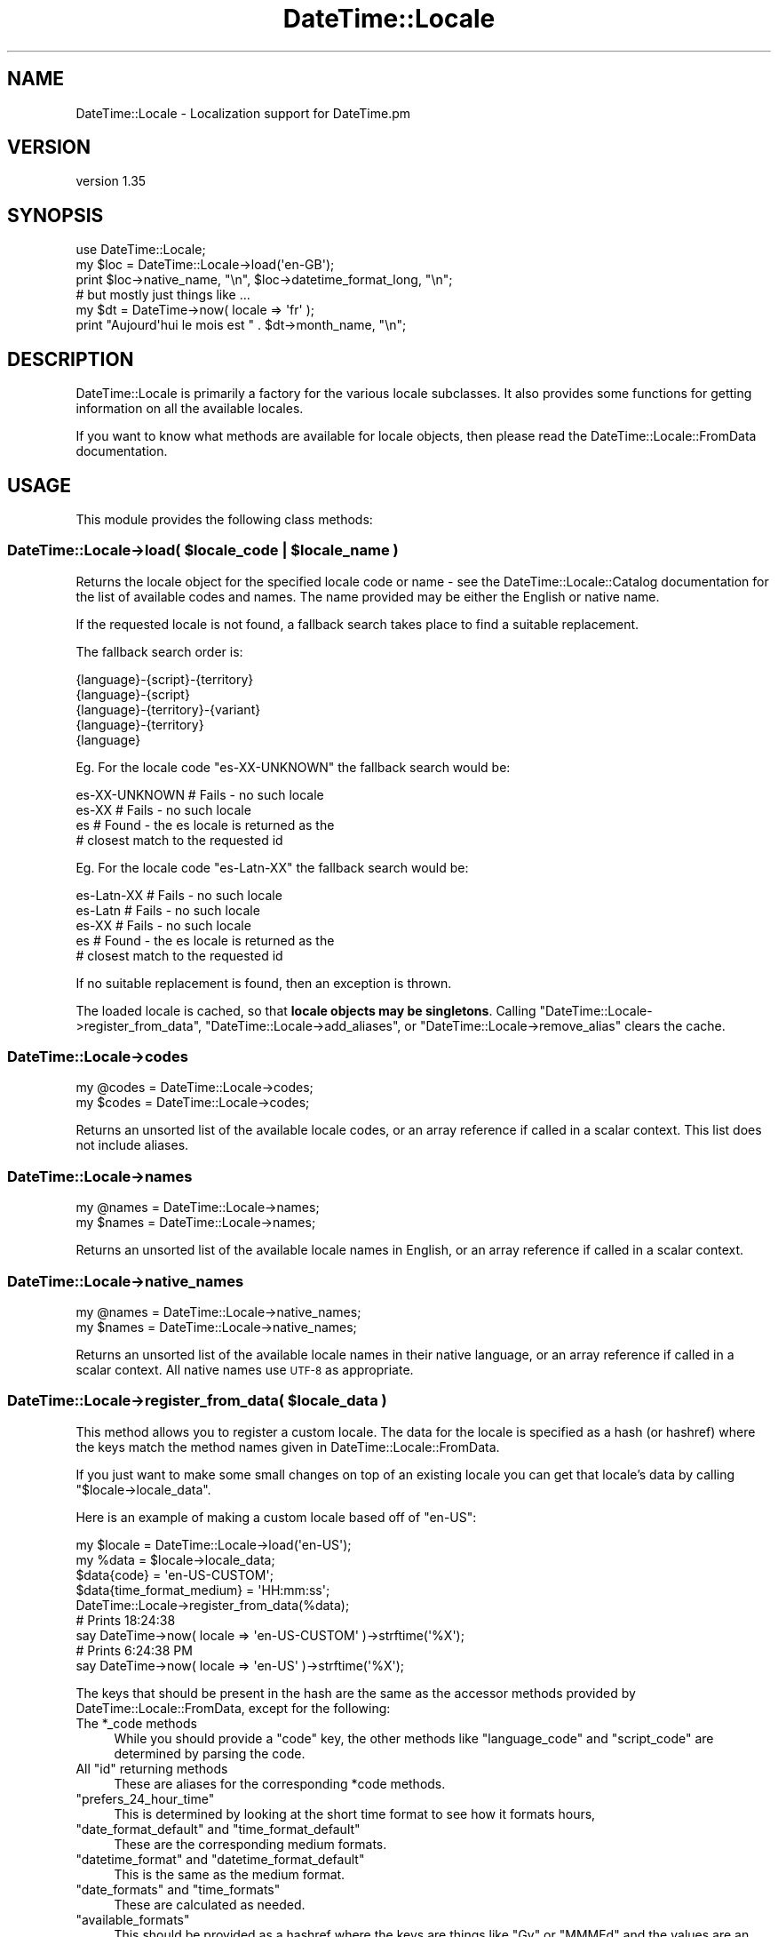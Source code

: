 .\" Automatically generated by Pod::Man 4.11 (Pod::Simple 3.35)
.\"
.\" Standard preamble:
.\" ========================================================================
.de Sp \" Vertical space (when we can't use .PP)
.if t .sp .5v
.if n .sp
..
.de Vb \" Begin verbatim text
.ft CW
.nf
.ne \\$1
..
.de Ve \" End verbatim text
.ft R
.fi
..
.\" Set up some character translations and predefined strings.  \*(-- will
.\" give an unbreakable dash, \*(PI will give pi, \*(L" will give a left
.\" double quote, and \*(R" will give a right double quote.  \*(C+ will
.\" give a nicer C++.  Capital omega is used to do unbreakable dashes and
.\" therefore won't be available.  \*(C` and \*(C' expand to `' in nroff,
.\" nothing in troff, for use with C<>.
.tr \(*W-
.ds C+ C\v'-.1v'\h'-1p'\s-2+\h'-1p'+\s0\v'.1v'\h'-1p'
.ie n \{\
.    ds -- \(*W-
.    ds PI pi
.    if (\n(.H=4u)&(1m=24u) .ds -- \(*W\h'-12u'\(*W\h'-12u'-\" diablo 10 pitch
.    if (\n(.H=4u)&(1m=20u) .ds -- \(*W\h'-12u'\(*W\h'-8u'-\"  diablo 12 pitch
.    ds L" ""
.    ds R" ""
.    ds C` ""
.    ds C' ""
'br\}
.el\{\
.    ds -- \|\(em\|
.    ds PI \(*p
.    ds L" ``
.    ds R" ''
.    ds C`
.    ds C'
'br\}
.\"
.\" Escape single quotes in literal strings from groff's Unicode transform.
.ie \n(.g .ds Aq \(aq
.el       .ds Aq '
.\"
.\" If the F register is >0, we'll generate index entries on stderr for
.\" titles (.TH), headers (.SH), subsections (.SS), items (.Ip), and index
.\" entries marked with X<> in POD.  Of course, you'll have to process the
.\" output yourself in some meaningful fashion.
.\"
.\" Avoid warning from groff about undefined register 'F'.
.de IX
..
.nr rF 0
.if \n(.g .if rF .nr rF 1
.if (\n(rF:(\n(.g==0)) \{\
.    if \nF \{\
.        de IX
.        tm Index:\\$1\t\\n%\t"\\$2"
..
.        if !\nF==2 \{\
.            nr % 0
.            nr F 2
.        \}
.    \}
.\}
.rr rF
.\" ========================================================================
.\"
.IX Title "DateTime::Locale 3pm"
.TH DateTime::Locale 3pm "2022-04-23" "perl v5.30.0" "User Contributed Perl Documentation"
.\" For nroff, turn off justification.  Always turn off hyphenation; it makes
.\" way too many mistakes in technical documents.
.if n .ad l
.nh
.SH "NAME"
DateTime::Locale \- Localization support for DateTime.pm
.SH "VERSION"
.IX Header "VERSION"
version 1.35
.SH "SYNOPSIS"
.IX Header "SYNOPSIS"
.Vb 1
\&  use DateTime::Locale;
\&
\&  my $loc = DateTime::Locale\->load(\*(Aqen\-GB\*(Aq);
\&
\&  print $loc\->native_name, "\en", $loc\->datetime_format_long, "\en";
\&
\&  # but mostly just things like ...
\&
\&  my $dt = DateTime\->now( locale => \*(Aqfr\*(Aq );
\&  print "Aujourd\*(Aqhui le mois est " . $dt\->month_name, "\en";
.Ve
.SH "DESCRIPTION"
.IX Header "DESCRIPTION"
DateTime::Locale is primarily a factory for the various locale subclasses. It
also provides some functions for getting information on all the available
locales.
.PP
If you want to know what methods are available for locale objects, then please
read the DateTime::Locale::FromData documentation.
.SH "USAGE"
.IX Header "USAGE"
This module provides the following class methods:
.ie n .SS "DateTime::Locale\->load( $locale_code | $locale_name )"
.el .SS "DateTime::Locale\->load( \f(CW$locale_code\fP | \f(CW$locale_name\fP )"
.IX Subsection "DateTime::Locale->load( $locale_code | $locale_name )"
Returns the locale object for the specified locale code or name \- see the
DateTime::Locale::Catalog documentation for the list of available codes and
names. The name provided may be either the English or native name.
.PP
If the requested locale is not found, a fallback search takes place to find a
suitable replacement.
.PP
The fallback search order is:
.PP
.Vb 5
\&  {language}\-{script}\-{territory}
\&  {language}\-{script}
\&  {language}\-{territory}\-{variant}
\&  {language}\-{territory}
\&  {language}
.Ve
.PP
Eg. For the locale code \f(CW\*(C`es\-XX\-UNKNOWN\*(C'\fR the fallback search would be:
.PP
.Vb 4
\&  es\-XX\-UNKNOWN   # Fails \- no such locale
\&  es\-XX           # Fails \- no such locale
\&  es              # Found \- the es locale is returned as the
\&                  # closest match to the requested id
.Ve
.PP
Eg. For the locale code \f(CW\*(C`es\-Latn\-XX\*(C'\fR the fallback search would be:
.PP
.Vb 5
\&  es\-Latn\-XX      # Fails \- no such locale
\&  es\-Latn         # Fails \- no such locale
\&  es\-XX           # Fails \- no such locale
\&  es              # Found \- the es locale is returned as the
\&                  # closest match to the requested id
.Ve
.PP
If no suitable replacement is found, then an exception is thrown.
.PP
The loaded locale is cached, so that \fBlocale objects may be singletons\fR.
Calling \f(CW\*(C`DateTime::Locale\->register_from_data\*(C'\fR, \f(CW\*(C`DateTime::Locale\->add_aliases\*(C'\fR, or \f(CW\*(C`DateTime::Locale\->remove_alias\*(C'\fR
clears the cache.
.SS "DateTime::Locale\->codes"
.IX Subsection "DateTime::Locale->codes"
.Vb 2
\&  my @codes = DateTime::Locale\->codes;
\&  my $codes = DateTime::Locale\->codes;
.Ve
.PP
Returns an unsorted list of the available locale codes, or an array reference
if called in a scalar context. This list does not include aliases.
.SS "DateTime::Locale\->names"
.IX Subsection "DateTime::Locale->names"
.Vb 2
\&  my @names = DateTime::Locale\->names;
\&  my $names = DateTime::Locale\->names;
.Ve
.PP
Returns an unsorted list of the available locale names in English, or an array
reference if called in a scalar context.
.SS "DateTime::Locale\->native_names"
.IX Subsection "DateTime::Locale->native_names"
.Vb 2
\&  my @names = DateTime::Locale\->native_names;
\&  my $names = DateTime::Locale\->native_names;
.Ve
.PP
Returns an unsorted list of the available locale names in their native
language, or an array reference if called in a scalar context. All native names
use \s-1UTF\-8\s0 as appropriate.
.ie n .SS "DateTime::Locale\->register_from_data( $locale_data )"
.el .SS "DateTime::Locale\->register_from_data( \f(CW$locale_data\fP )"
.IX Subsection "DateTime::Locale->register_from_data( $locale_data )"
This method allows you to register a custom locale. The data for the locale is
specified as a hash (or hashref) where the keys match the method names given in
DateTime::Locale::FromData.
.PP
If you just want to make some small changes on top of an existing locale you
can get that locale's data by calling \f(CW\*(C`$locale\->locale_data\*(C'\fR.
.PP
Here is an example of making a custom locale based off of \f(CW\*(C`en\-US\*(C'\fR:
.PP
.Vb 4
\&  my $locale = DateTime::Locale\->load(\*(Aqen\-US\*(Aq);
\&  my %data   = $locale\->locale_data;
\&  $data{code}               = \*(Aqen\-US\-CUSTOM\*(Aq;
\&  $data{time_format_medium} = \*(AqHH:mm:ss\*(Aq;
\&
\&  DateTime::Locale\->register_from_data(%data);
\&
\&  # Prints 18:24:38
\&  say DateTime\->now( locale => \*(Aqen\-US\-CUSTOM\*(Aq )\->strftime(\*(Aq%X\*(Aq);
\&
\&  # Prints 6:24:38 PM
\&  say DateTime\->now( locale => \*(Aqen\-US\*(Aq )\->strftime(\*(Aq%X\*(Aq);
.Ve
.PP
The keys that should be present in the hash are the same as the accessor
methods provided by DateTime::Locale::FromData, except for the following:
.ie n .IP "The *_code methods" 4
.el .IP "The \f(CW*_code\fR methods" 4
.IX Item "The *_code methods"
While you should provide a \f(CW\*(C`code\*(C'\fR key, the other methods like \f(CW\*(C`language_code\*(C'\fR
and \f(CW\*(C`script_code\*(C'\fR are determined by parsing the code.
.ie n .IP "All ""id"" returning methods" 4
.el .IP "All \f(CWid\fR returning methods" 4
.IX Item "All id returning methods"
These are aliases for the corresponding \f(CW*code\fR methods.
.ie n .IP """prefers_24_hour_time""" 4
.el .IP "\f(CWprefers_24_hour_time\fR" 4
.IX Item "prefers_24_hour_time"
This is determined by looking at the short time format to see how it formats
hours,
.ie n .IP """date_format_default"" and ""time_format_default""" 4
.el .IP "\f(CWdate_format_default\fR and \f(CWtime_format_default\fR" 4
.IX Item "date_format_default and time_format_default"
These are the corresponding medium formats.
.ie n .IP """datetime_format"" and ""datetime_format_default""" 4
.el .IP "\f(CWdatetime_format\fR and \f(CWdatetime_format_default\fR" 4
.IX Item "datetime_format and datetime_format_default"
This is the same as the medium format.
.ie n .IP """date_formats"" and ""time_formats""" 4
.el .IP "\f(CWdate_formats\fR and \f(CWtime_formats\fR" 4
.IX Item "date_formats and time_formats"
These are calculated as needed.
.ie n .IP """available_formats""" 4
.el .IP "\f(CWavailable_formats\fR" 4
.IX Item "available_formats"
This should be provided as a hashref where the keys are things like \f(CW\*(C`Gy\*(C'\fR or
\&\f(CW\*(C`MMMEd\*(C'\fR and the values are an actual format like \f(CW"y G"\fR or \f(CW"E, MMM d"\fR.
.ie n .IP """locale_data""" 4
.el .IP "\f(CWlocale_data\fR" 4
.IX Item "locale_data"
This is everything you pass in.
.SH "LOADING LOCALES IN A PRE-FORKING SYSTEM"
.IX Header "LOADING LOCALES IN A PRE-FORKING SYSTEM"
If you are running an application that does pre-forking (for example with
Starman), then you should try to load all the locales that you'll need in the
parent process. Locales are loaded on-demand, so loading them once in each
child will waste memory that could otherwise be shared.
.SH "CLDR DATA BUGS"
.IX Header "CLDR DATA BUGS"
Please be aware that all locale data has been generated from the \s-1CLDR\s0 (Common
Locale Data Repository) project locales data). The data is incomplete, and may
contain errors in some locales.
.PP
When reporting errors in data, please check the primary data sources first,
then where necessary report errors directly to the primary source via the \s-1CLDR\s0
bug report system. See <http://unicode.org/cldr/filing_bug_reports.html> for
details.
.PP
Once these errors have been confirmed, please forward the error report and
corrections to the DateTime mailing list, datetime@perl.org.
.SH "AUTHOR EMERITUS"
.IX Header "AUTHOR EMERITUS"
Richard Evans wrote the first version of DateTime::Locale, including the tools
to extract the \s-1CLDR\s0 data.
.SH "SEE ALSO"
.IX Header "SEE ALSO"
datetime@perl.org mailing list
.SH "SUPPORT"
.IX Header "SUPPORT"
Bugs may be submitted at <https://github.com/houseabsolute/DateTime\-Locale/issues>.
.PP
There is a mailing list available for users of this distribution,
<mailto:datetime@perl.org>.
.SH "SOURCE"
.IX Header "SOURCE"
The source code repository for DateTime-Locale can be found at <https://github.com/houseabsolute/DateTime\-Locale>.
.SH "DONATIONS"
.IX Header "DONATIONS"
If you'd like to thank me for the work I've done on this module, please
consider making a \*(L"donation\*(R" to me via PayPal. I spend a lot of free time
creating free software, and would appreciate any support you'd care to offer.
.PP
Please note that \fBI am not suggesting that you must do this\fR in order for me
to continue working on this particular software. I will continue to do so,
inasmuch as I have in the past, for as long as it interests me.
.PP
Similarly, a donation made in this way will probably not make me work on this
software much more, unless I get so many donations that I can consider working
on free software full time (let's all have a chuckle at that together).
.PP
To donate, log into PayPal and send money to autarch@urth.org, or use the
button at <https://www.urth.org/fs\-donation.html>.
.SH "AUTHOR"
.IX Header "AUTHOR"
Dave Rolsky <autarch@urth.org>
.SH "CONTRIBUTORS"
.IX Header "CONTRIBUTORS"
.IP "\(bu" 4
Alexander Pankoff <ccntrq@screenri.de>
.IP "\(bu" 4
James Raspass <jraspass@gmail.com>
.IP "\(bu" 4
Karen Etheridge <ether@cpan.org>
.IP "\(bu" 4
Mohammad S Anwar <mohammad.anwar@yahoo.com>
.IP "\(bu" 4
Ryley Breiddal <rbreiddal@presinet.com>
.IP "\(bu" 4
Sergey Leschenko <Sergey.Leschenko@portaone.com>
.IP "\(bu" 4
yasu47b <nakayamayasuhiro1986@gmail.com>
.SH "COPYRIGHT AND LICENSE"
.IX Header "COPYRIGHT AND LICENSE"
This software is copyright (c) 2003 \- 2022 by Dave Rolsky.
.PP
This is free software; you can redistribute it and/or modify it under
the same terms as the Perl 5 programming language system itself.
.PP
The full text of the license can be found in the
\&\fI\s-1LICENSE\s0\fR file included with this distribution.
